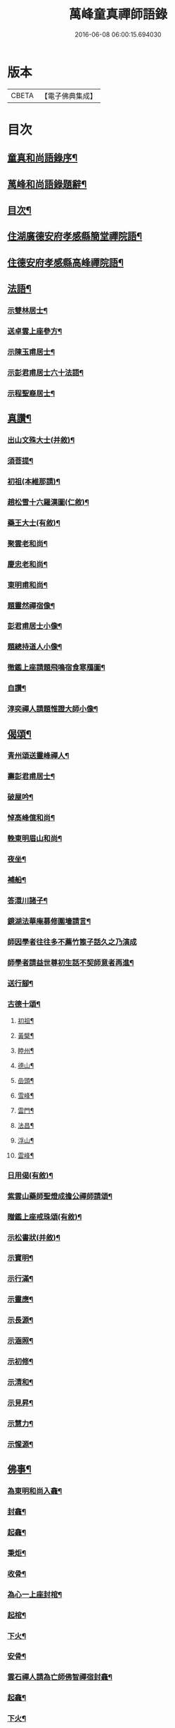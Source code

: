 #+TITLE: 萬峰童真禪師語錄 
#+DATE: 2016-06-08 06:00:15.694030

* 版本
 |     CBETA|【電子佛典集成】|

* 目次
** [[file:KR6q0556_001.txt::001-0285a1][童真和尚語錄序¶]]
** [[file:KR6q0556_001.txt::001-0285b12][萬峰和尚語錄題辭¶]]
** [[file:KR6q0556_001.txt::001-0285c22][目次¶]]
** [[file:KR6q0556_001.txt::001-0286b4][住湖廣德安府孝感縣簡堂禪院語¶]]
** [[file:KR6q0556_001.txt::001-0287c27][住德安府孝感縣高峰禪院語¶]]
** [[file:KR6q0556_001.txt::001-0291a2][法語¶]]
*** [[file:KR6q0556_001.txt::001-0291a3][示雙林居士¶]]
*** [[file:KR6q0556_001.txt::001-0291a21][送卓雲上座參方¶]]
*** [[file:KR6q0556_001.txt::001-0291b18][示陳玉甫居士¶]]
*** [[file:KR6q0556_001.txt::001-0291c10][示彭君甫居士六十法語¶]]
*** [[file:KR6q0556_001.txt::001-0291c23][示程聖裔居士¶]]
** [[file:KR6q0556_002.txt::002-0292b3][真讚¶]]
*** [[file:KR6q0556_002.txt::002-0292b4][出山文殊大士(并敘)¶]]
*** [[file:KR6q0556_002.txt::002-0292b13][須菩提¶]]
*** [[file:KR6q0556_002.txt::002-0292b17][初祖(本維那請)¶]]
*** [[file:KR6q0556_002.txt::002-0292b22][趙松雪十六羅漢圖(仁敘)¶]]
*** [[file:KR6q0556_002.txt::002-0292c10][藥王大士(有敘)¶]]
*** [[file:KR6q0556_002.txt::002-0292c26][聚雲老和尚¶]]
*** [[file:KR6q0556_002.txt::002-0293a2][慶忠老和尚¶]]
*** [[file:KR6q0556_002.txt::002-0293a9][東明甫和尚¶]]
*** [[file:KR6q0556_002.txt::002-0293a15][題靈然禪宿像¶]]
*** [[file:KR6q0556_002.txt::002-0293a20][彭君甫居士小像¶]]
*** [[file:KR6q0556_002.txt::002-0293a28][題總持道人小像¶]]
*** [[file:KR6q0556_002.txt::002-0293b6][徹鑑上座請題飛鳴宿食寒鴈圖¶]]
*** [[file:KR6q0556_002.txt::002-0293b9][自讚¶]]
*** [[file:KR6q0556_002.txt::002-0293b14][淳奕禪人請題惟證大師小像¶]]
** [[file:KR6q0556_002.txt::002-0293c2][偈頌¶]]
*** [[file:KR6q0556_002.txt::002-0293c3][青州頌送靈峰禪人¶]]
*** [[file:KR6q0556_002.txt::002-0293c13][壽彭君甫居士¶]]
*** [[file:KR6q0556_002.txt::002-0293c21][破屋吟¶]]
*** [[file:KR6q0556_002.txt::002-0293c29][悼高峰億和尚¶]]
*** [[file:KR6q0556_002.txt::002-0294a4][輓東明眉山和尚¶]]
*** [[file:KR6q0556_002.txt::002-0294a13][夜坐¶]]
*** [[file:KR6q0556_002.txt::002-0294a16][補船¶]]
*** [[file:KR6q0556_002.txt::002-0294a25][答澴川諸子¶]]
*** [[file:KR6q0556_002.txt::002-0294a28][鏡湖法華庵募修圍墻請言¶]]
*** [[file:KR6q0556_002.txt::002-0294a30][師因學者往往多不薦竹篦子話久之乃演成]]
*** [[file:KR6q0556_002.txt::002-0294b15][師學者請益世尊初生話不契師意者再進¶]]
*** [[file:KR6q0556_002.txt::002-0294b19][送行腳¶]]
*** [[file:KR6q0556_002.txt::002-0294b28][古德十頌¶]]
**** [[file:KR6q0556_002.txt::002-0294b29][初祖¶]]
**** [[file:KR6q0556_002.txt::002-0294c2][黃檗¶]]
**** [[file:KR6q0556_002.txt::002-0294c5][睦州¶]]
**** [[file:KR6q0556_002.txt::002-0294c8][德山¶]]
**** [[file:KR6q0556_002.txt::002-0294c11][嵒頭¶]]
**** [[file:KR6q0556_002.txt::002-0294c14][雪峰¶]]
**** [[file:KR6q0556_002.txt::002-0294c17][雲門¶]]
**** [[file:KR6q0556_002.txt::002-0294c20][法昌¶]]
**** [[file:KR6q0556_002.txt::002-0294c23][浮山¶]]
**** [[file:KR6q0556_002.txt::002-0294c26][雲峰¶]]
*** [[file:KR6q0556_002.txt::002-0294c29][日用偈(有敘)¶]]
*** [[file:KR6q0556_002.txt::002-0295a15][紫雲山藥師聖燈成擔公禪師請頌¶]]
*** [[file:KR6q0556_002.txt::002-0295a24][贈鑑上座戒珠頌(有敘)¶]]
*** [[file:KR6q0556_002.txt::002-0295b5][示松書狀(并敘)¶]]
*** [[file:KR6q0556_002.txt::002-0295b16][示寶明¶]]
*** [[file:KR6q0556_002.txt::002-0295b18][示行滿¶]]
*** [[file:KR6q0556_002.txt::002-0295b20][示靈應¶]]
*** [[file:KR6q0556_002.txt::002-0295b22][示長源¶]]
*** [[file:KR6q0556_002.txt::002-0295b24][示涵照¶]]
*** [[file:KR6q0556_002.txt::002-0295b26][示初修¶]]
*** [[file:KR6q0556_002.txt::002-0295b28][示清和¶]]
*** [[file:KR6q0556_002.txt::002-0295b30][示見昇¶]]
*** [[file:KR6q0556_002.txt::002-0295c2][示慧力¶]]
*** [[file:KR6q0556_002.txt::002-0295c4][示惺源¶]]
** [[file:KR6q0556_002.txt::002-0296a22][佛事¶]]
*** [[file:KR6q0556_002.txt::002-0296a23][為東明和尚入龕¶]]
*** [[file:KR6q0556_002.txt::002-0296a27][封龕¶]]
*** [[file:KR6q0556_002.txt::002-0296a30][起龕¶]]
*** [[file:KR6q0556_002.txt::002-0296b3][秉炬¶]]
*** [[file:KR6q0556_002.txt::002-0296b7][收骨¶]]
*** [[file:KR6q0556_002.txt::002-0296b13][為心一上座封棺¶]]
*** [[file:KR6q0556_002.txt::002-0296b19][起棺¶]]
*** [[file:KR6q0556_002.txt::002-0296b22][下火¶]]
*** [[file:KR6q0556_002.txt::002-0296b25][安骨¶]]
*** [[file:KR6q0556_002.txt::002-0296b29][雲石禪人請為亡師佛智禪宿封龕¶]]
*** [[file:KR6q0556_002.txt::002-0296c3][起龕¶]]
*** [[file:KR6q0556_002.txt::002-0296c7][下火¶]]
*** [[file:KR6q0556_002.txt::002-0296c12][為聖則禪人起龕¶]]
*** [[file:KR6q0556_002.txt::002-0296c15][下火¶]]
*** [[file:KR6q0556_002.txt::002-0296c20][為自隱禪人起龕¶]]
*** [[file:KR6q0556_002.txt::002-0296c24][下火¶]]
*** [[file:KR6q0556_002.txt::002-0296c30][為蘊空禪人起龕¶]]
*** [[file:KR6q0556_002.txt::002-0297a5][下火¶]]
** [[file:KR6q0556_003.txt::003-0297b3][舉古¶]]
*** [[file:KR6q0556_004.txt::004-0300b3][南嶽第一世¶]]
*** [[file:KR6q0556_004.txt::004-0300b29][南嶽第二世]]
*** [[file:KR6q0556_004.txt::004-0300c13][南嶽第三世¶]]
*** [[file:KR6q0556_004.txt::004-0300c24][南嶽第四世¶]]
*** [[file:KR6q0556_004.txt::004-0301a10][南嶽第五世¶]]
*** [[file:KR6q0556_004.txt::004-0301b12][南嶽第六世¶]]
*** [[file:KR6q0556_004.txt::004-0301c8][南嶽第七世¶]]
*** [[file:KR6q0556_004.txt::004-0301c14][南嶽第八世¶]]
*** [[file:KR6q0556_004.txt::004-0302a5][南嶽第九世¶]]
*** [[file:KR6q0556_004.txt::004-0302a23][南嶽第十世¶]]
*** [[file:KR6q0556_004.txt::004-0302b6][南嶽第十一世¶]]
*** [[file:KR6q0556_004.txt::004-0302b24][南嶽第十二世¶]]
*** [[file:KR6q0556_004.txt::004-0302c9][南嶽第十三世¶]]
*** [[file:KR6q0556_004.txt::004-0302c20][南嶽第十四世¶]]
*** [[file:KR6q0556_004.txt::004-0303a8][南嶽第十五世¶]]
*** [[file:KR6q0556_004.txt::004-0303a30][南嶽第十六世]]
*** [[file:KR6q0556_004.txt::004-0303b30][南嶽第十七世]]
*** [[file:KR6q0556_004.txt::004-0303c13][南嶽第十八世¶]]
*** [[file:KR6q0556_004.txt::004-0303c23][南嶽第十九世¶]]
*** [[file:KR6q0556_004.txt::004-0304a5][南嶽第二十世¶]]
*** [[file:KR6q0556_004.txt::004-0304a13][南嶽第二十一世¶]]
*** [[file:KR6q0556_004.txt::004-0304a24][南嶽第二十二世¶]]
*** [[file:KR6q0556_004.txt::004-0304b7][南嶽第二十三世¶]]
*** [[file:KR6q0556_004.txt::004-0304b17][南嶽第二十四世¶]]
*** [[file:KR6q0556_004.txt::004-0304b27][南嶽第二十五世¶]]
*** [[file:KR6q0556_004.txt::004-0304c7][南嶽第二十六世¶]]
*** [[file:KR6q0556_004.txt::004-0304c17][南嶽第二十七世¶]]
*** [[file:KR6q0556_004.txt::004-0304c29][南嶽第二十八世¶]]
*** [[file:KR6q0556_004.txt::004-0305a13][南嶽第二十九世¶]]
*** [[file:KR6q0556_004.txt::004-0305b30][南嶽第三十世¶]]
*** [[file:KR6q0556_005.txt::005-0306b1][湘山頌古自序¶]]

* 卷
[[file:KR6q0556_001.txt][萬峰童真禪師語錄 1]]
[[file:KR6q0556_002.txt][萬峰童真禪師語錄 2]]
[[file:KR6q0556_003.txt][萬峰童真禪師語錄 3]]
[[file:KR6q0556_004.txt][萬峰童真禪師語錄 4]]
[[file:KR6q0556_005.txt][萬峰童真禪師語錄 5]]
[[file:KR6q0556_006.txt][萬峰童真禪師語錄 6]]

